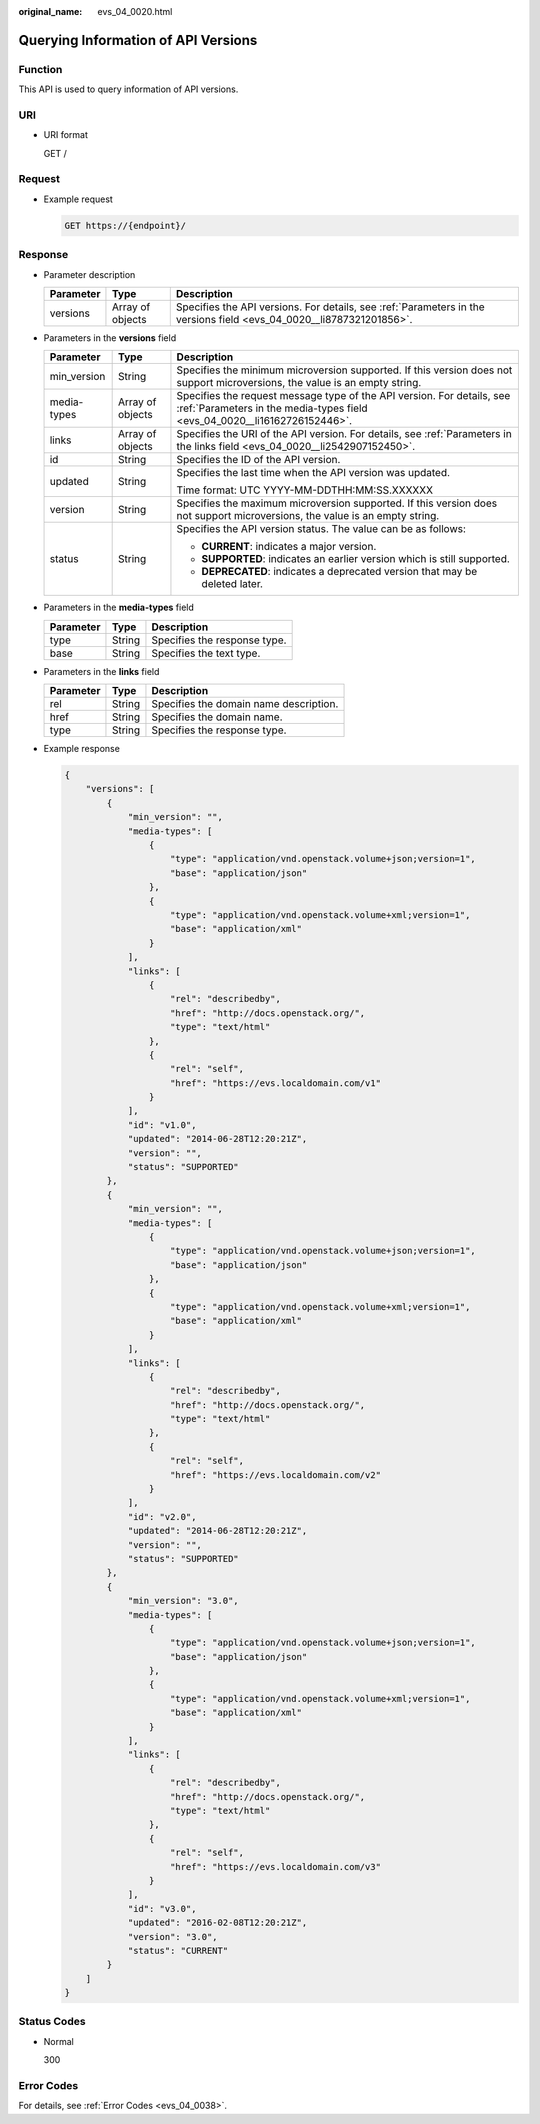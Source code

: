 :original_name: evs_04_0020.html

.. _evs_04_0020:

Querying Information of API Versions
====================================

Function
--------

This API is used to query information of API versions.

URI
---

-  URI format

   GET /

Request
-------

-  Example request

   .. code-block:: text

      GET https://{endpoint}/

Response
--------

-  Parameter description

   +-----------+------------------+----------------------------------------------------------------------------------------------------------------------+
   | Parameter | Type             | Description                                                                                                          |
   +===========+==================+======================================================================================================================+
   | versions  | Array of objects | Specifies the API versions. For details, see :ref:`Parameters in the versions field <evs_04_0020__li8787321201856>`. |
   +-----------+------------------+----------------------------------------------------------------------------------------------------------------------+

-  .. _evs_04_0020__li8787321201856:

   Parameters in the **versions** field

   +-----------------------+-----------------------+-----------------------------------------------------------------------------------------------------------------------------------------------------+
   | Parameter             | Type                  | Description                                                                                                                                         |
   +=======================+=======================+=====================================================================================================================================================+
   | min_version           | String                | Specifies the minimum microversion supported. If this version does not support microversions, the value is an empty string.                         |
   +-----------------------+-----------------------+-----------------------------------------------------------------------------------------------------------------------------------------------------+
   | media-types           | Array of objects      | Specifies the request message type of the API version. For details, see :ref:`Parameters in the media-types field <evs_04_0020__li16162726152446>`. |
   +-----------------------+-----------------------+-----------------------------------------------------------------------------------------------------------------------------------------------------+
   | links                 | Array of objects      | Specifies the URI of the API version. For details, see :ref:`Parameters in the links field <evs_04_0020__li2542907152450>`.                         |
   +-----------------------+-----------------------+-----------------------------------------------------------------------------------------------------------------------------------------------------+
   | id                    | String                | Specifies the ID of the API version.                                                                                                                |
   +-----------------------+-----------------------+-----------------------------------------------------------------------------------------------------------------------------------------------------+
   | updated               | String                | Specifies the last time when the API version was updated.                                                                                           |
   |                       |                       |                                                                                                                                                     |
   |                       |                       | Time format: UTC YYYY-MM-DDTHH:MM:SS.XXXXXX                                                                                                         |
   +-----------------------+-----------------------+-----------------------------------------------------------------------------------------------------------------------------------------------------+
   | version               | String                | Specifies the maximum microversion supported. If this version does not support microversions, the value is an empty string.                         |
   +-----------------------+-----------------------+-----------------------------------------------------------------------------------------------------------------------------------------------------+
   | status                | String                | Specifies the API version status. The value can be as follows:                                                                                      |
   |                       |                       |                                                                                                                                                     |
   |                       |                       | -  **CURRENT**: indicates a major version.                                                                                                          |
   |                       |                       | -  **SUPPORTED**: indicates an earlier version which is still supported.                                                                            |
   |                       |                       | -  **DEPRECATED**: indicates a deprecated version that may be deleted later.                                                                        |
   +-----------------------+-----------------------+-----------------------------------------------------------------------------------------------------------------------------------------------------+

-  .. _evs_04_0020__li16162726152446:

   Parameters in the **media-types** field

   ========= ====== ============================
   Parameter Type   Description
   ========= ====== ============================
   type      String Specifies the response type.
   base      String Specifies the text type.
   ========= ====== ============================

-  .. _evs_04_0020__li2542907152450:

   Parameters in the **links** field

   ========= ====== ======================================
   Parameter Type   Description
   ========= ====== ======================================
   rel       String Specifies the domain name description.
   href      String Specifies the domain name.
   type      String Specifies the response type.
   ========= ====== ======================================

-  Example response

   .. code-block::

      {
          "versions": [
              {
                  "min_version": "",
                  "media-types": [
                      {
                          "type": "application/vnd.openstack.volume+json;version=1",
                          "base": "application/json"
                      },
                      {
                          "type": "application/vnd.openstack.volume+xml;version=1",
                          "base": "application/xml"
                      }
                  ],
                  "links": [
                      {
                          "rel": "describedby",
                          "href": "http://docs.openstack.org/",
                          "type": "text/html"
                      },
                      {
                          "rel": "self",
                          "href": "https://evs.localdomain.com/v1"
                      }
                  ],
                  "id": "v1.0",
                  "updated": "2014-06-28T12:20:21Z",
                  "version": "",
                  "status": "SUPPORTED"
              },
              {
                  "min_version": "",
                  "media-types": [
                      {
                          "type": "application/vnd.openstack.volume+json;version=1",
                          "base": "application/json"
                      },
                      {
                          "type": "application/vnd.openstack.volume+xml;version=1",
                          "base": "application/xml"
                      }
                  ],
                  "links": [
                      {
                          "rel": "describedby",
                          "href": "http://docs.openstack.org/",
                          "type": "text/html"
                      },
                      {
                          "rel": "self",
                          "href": "https://evs.localdomain.com/v2"
                      }
                  ],
                  "id": "v2.0",
                  "updated": "2014-06-28T12:20:21Z",
                  "version": "",
                  "status": "SUPPORTED"
              },
              {
                  "min_version": "3.0",
                  "media-types": [
                      {
                          "type": "application/vnd.openstack.volume+json;version=1",
                          "base": "application/json"
                      },
                      {
                          "type": "application/vnd.openstack.volume+xml;version=1",
                          "base": "application/xml"
                      }
                  ],
                  "links": [
                      {
                          "rel": "describedby",
                          "href": "http://docs.openstack.org/",
                          "type": "text/html"
                      },
                      {
                          "rel": "self",
                          "href": "https://evs.localdomain.com/v3"
                      }
                  ],
                  "id": "v3.0",
                  "updated": "2016-02-08T12:20:21Z",
                  "version": "3.0",
                  "status": "CURRENT"
              }
          ]
      }

Status Codes
------------

-  Normal

   300

Error Codes
-----------

For details, see :ref:`Error Codes <evs_04_0038>`.
